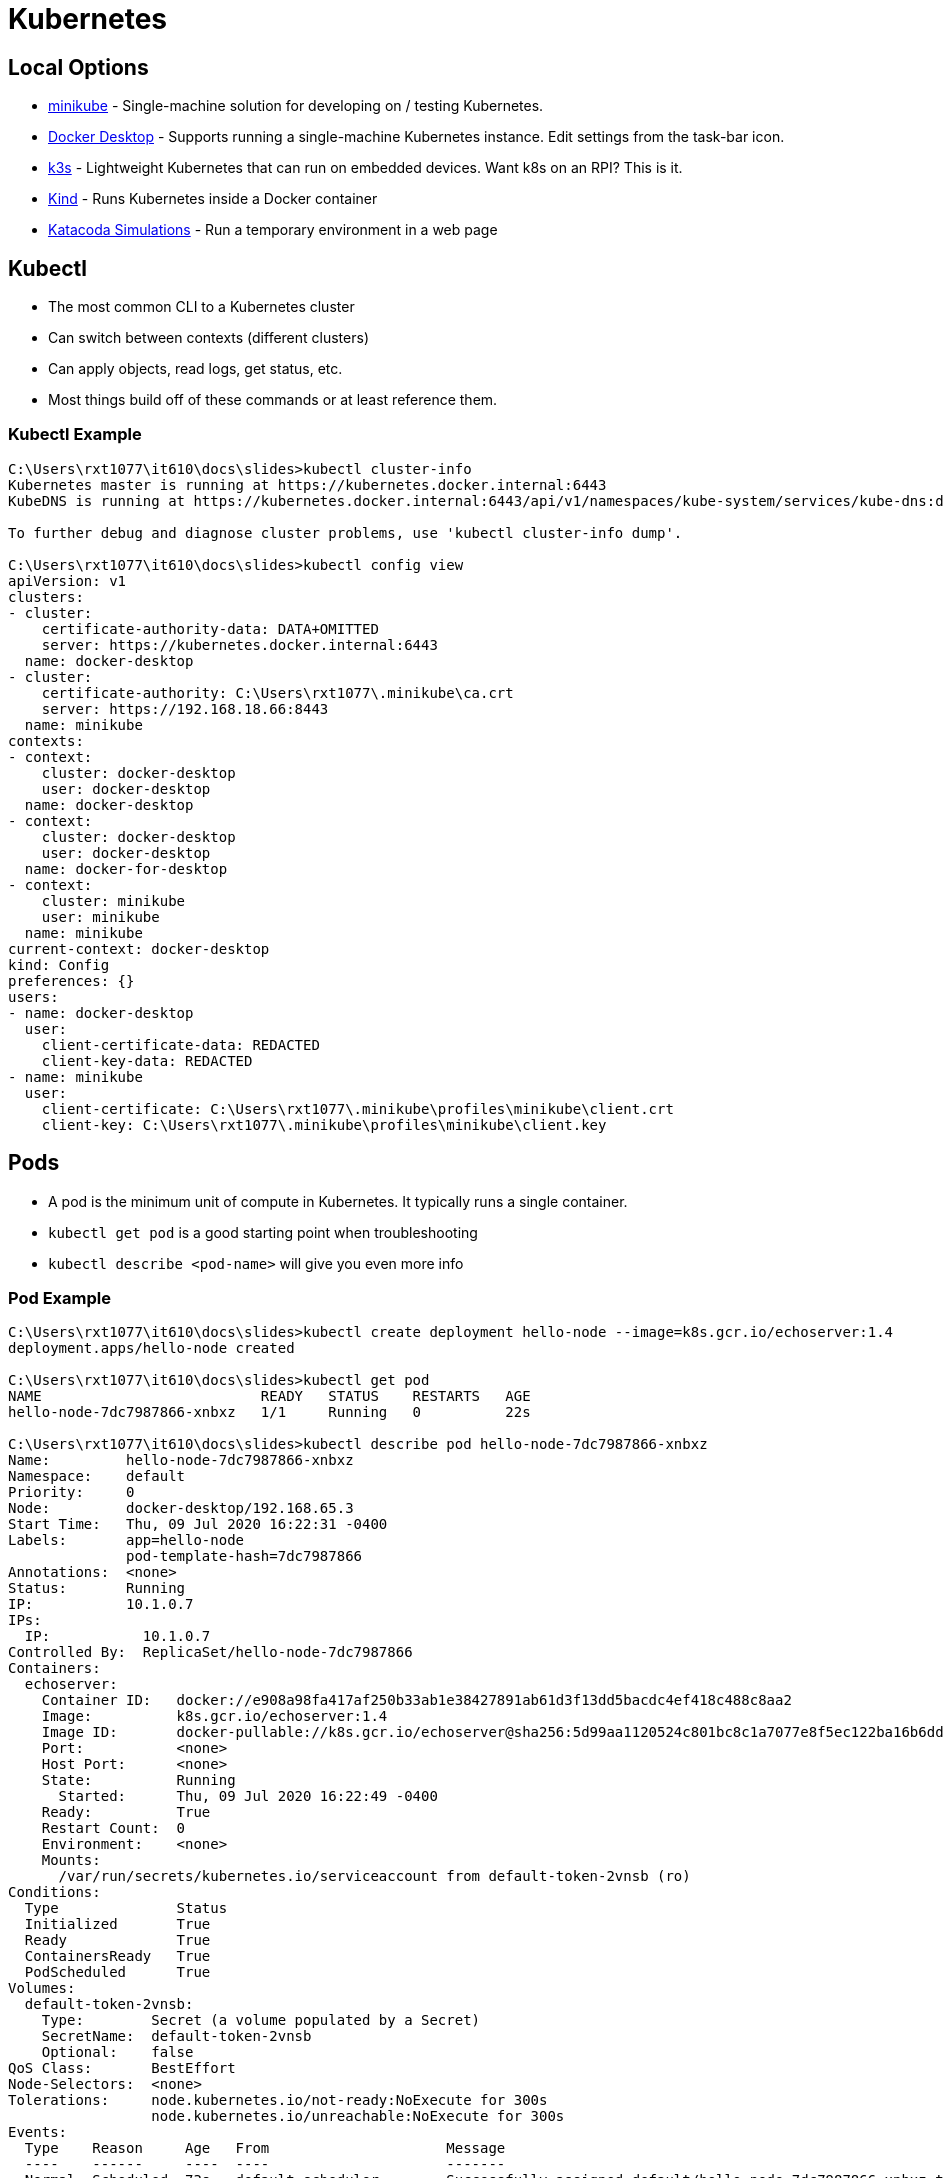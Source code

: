 = Kubernetes

== Local Options

[.shrink]
* https://kubernetes.io/docs/tasks/tools/install-minikube/[minikube] - Single-machine solution for developing on / testing Kubernetes.
* https://www.docker.com/products/docker-desktop[Docker Desktop] - Supports running a single-machine Kubernetes instance. Edit settings from the task-bar icon.
* https://k3s.io/[k3s] - Lightweight Kubernetes that can run on embedded devices. Want k8s on an RPI? This is it.
* https://kubernetes.io/docs/setup/learning-environment/kind/[Kind] - Runs Kubernetes inside a Docker container
* https://www.katacoda.com/courses/kubernetes/playground[Katacoda Simulations] - Run a temporary environment in a web page

== Kubectl

* The most common CLI to a Kubernetes cluster
* Can switch between contexts (different clusters)
* Can apply objects, read logs, get status, etc.
* Most things build off of these commands or at least reference them.

=== Kubectl Example

[source, console]
----
C:\Users\rxt1077\it610\docs\slides>kubectl cluster-info
Kubernetes master is running at https://kubernetes.docker.internal:6443
KubeDNS is running at https://kubernetes.docker.internal:6443/api/v1/namespaces/kube-system/services/kube-dns:dns/proxy

To further debug and diagnose cluster problems, use 'kubectl cluster-info dump'.

C:\Users\rxt1077\it610\docs\slides>kubectl config view
apiVersion: v1
clusters:
- cluster:
    certificate-authority-data: DATA+OMITTED
    server: https://kubernetes.docker.internal:6443
  name: docker-desktop
- cluster:
    certificate-authority: C:\Users\rxt1077\.minikube\ca.crt
    server: https://192.168.18.66:8443
  name: minikube
contexts:
- context:
    cluster: docker-desktop
    user: docker-desktop
  name: docker-desktop
- context:
    cluster: docker-desktop
    user: docker-desktop
  name: docker-for-desktop
- context:
    cluster: minikube
    user: minikube
  name: minikube
current-context: docker-desktop
kind: Config
preferences: {}
users:
- name: docker-desktop
  user:
    client-certificate-data: REDACTED
    client-key-data: REDACTED
- name: minikube
  user:
    client-certificate: C:\Users\rxt1077\.minikube\profiles\minikube\client.crt
    client-key: C:\Users\rxt1077\.minikube\profiles\minikube\client.key
----

== Pods

* A pod is the minimum unit of compute in Kubernetes. It typically runs a single
  container.
* `kubectl get pod` is a good starting point when troubleshooting
* `kubectl describe <pod-name>` will give you even more info

=== Pod Example

[source, console]
----
C:\Users\rxt1077\it610\docs\slides>kubectl create deployment hello-node --image=k8s.gcr.io/echoserver:1.4
deployment.apps/hello-node created

C:\Users\rxt1077\it610\docs\slides>kubectl get pod
NAME                          READY   STATUS    RESTARTS   AGE
hello-node-7dc7987866-xnbxz   1/1     Running   0          22s

C:\Users\rxt1077\it610\docs\slides>kubectl describe pod hello-node-7dc7987866-xnbxz
Name:         hello-node-7dc7987866-xnbxz
Namespace:    default
Priority:     0
Node:         docker-desktop/192.168.65.3
Start Time:   Thu, 09 Jul 2020 16:22:31 -0400
Labels:       app=hello-node
              pod-template-hash=7dc7987866
Annotations:  <none>
Status:       Running
IP:           10.1.0.7
IPs:
  IP:           10.1.0.7
Controlled By:  ReplicaSet/hello-node-7dc7987866
Containers:
  echoserver:
    Container ID:   docker://e908a98fa417af250b33ab1e38427891ab61d3f13dd5bacdc4ef418c488c8aa2
    Image:          k8s.gcr.io/echoserver:1.4
    Image ID:       docker-pullable://k8s.gcr.io/echoserver@sha256:5d99aa1120524c801bc8c1a7077e8f5ec122ba16b6dda1a5d3826057f67b9bcb
    Port:           <none>
    Host Port:      <none>
    State:          Running
      Started:      Thu, 09 Jul 2020 16:22:49 -0400
    Ready:          True
    Restart Count:  0
    Environment:    <none>
    Mounts:
      /var/run/secrets/kubernetes.io/serviceaccount from default-token-2vnsb (ro)
Conditions:
  Type              Status
  Initialized       True
  Ready             True
  ContainersReady   True
  PodScheduled      True
Volumes:
  default-token-2vnsb:
    Type:        Secret (a volume populated by a Secret)
    SecretName:  default-token-2vnsb
    Optional:    false
QoS Class:       BestEffort
Node-Selectors:  <none>
Tolerations:     node.kubernetes.io/not-ready:NoExecute for 300s
                 node.kubernetes.io/unreachable:NoExecute for 300s
Events:
  Type    Reason     Age   From                     Message
  ----    ------     ----  ----                     -------
  Normal  Scheduled  73s   default-scheduler        Successfully assigned default/hello-node-7dc7987866-xnbxz to docker-desktop
  Normal  Pulling    72s   kubelet, docker-desktop  Pulling image "k8s.gcr.io/echoserver:1.4"
  Normal  Pulled     55s   kubelet, docker-desktop  Successfully pulled image "k8s.gcr.io/echoserver:1.4"
  Normal  Created    55s   kubelet, docker-desktop  Created container echoserver
  Normal  Started    55s   kubelet, docker-desktop  Started container echoserver
----

== ReplicaSets

* A ReplicaSet is a grouping of pods that Kubernetes attempts to keep running
* Kubernetes can detect failure (configurable) and restart a pod
* Kubernetes will back-off if something keeps failing

=== ReplicaSet Example

[source, console]
----
C:\Users\rxt1077\it610\docs\slides>kubectl get replicasets
NAME                    DESIRED   CURRENT   READY   AGE
hello-node-7dc7987866   1         1         1       4m4s

C:\Users\rxt1077\it610\docs\slides>kubectl describe replicaset hello-node-7dc7987866
Name:           hello-node-7dc7987866
Namespace:      default
Selector:       app=hello-node,pod-template-hash=7dc7987866
Labels:         app=hello-node
                pod-template-hash=7dc7987866
Annotations:    deployment.kubernetes.io/desired-replicas: 1
                deployment.kubernetes.io/max-replicas: 2
                deployment.kubernetes.io/revision: 1
Controlled By:  Deployment/hello-node
Replicas:       1 current / 1 desired
Pods Status:    1 Running / 0 Waiting / 0 Succeeded / 0 Failed
Pod Template:
  Labels:  app=hello-node
           pod-template-hash=7dc7987866
  Containers:
   echoserver:
    Image:        k8s.gcr.io/echoserver:1.4
    Port:         <none>
    Host Port:    <none>
    Environment:  <none>
    Mounts:       <none>
  Volumes:        <none>
Events:
  Type    Reason            Age    From                   Message
  ----    ------            ----   ----                   -------
  Normal  SuccessfulCreate  5m29s  replicaset-controller  Created pod: hello-node-7dc7987866-xnbxz
----

== Deployments

* A Deployment creates ReplicaSets to support the _deployment_ of an app
* Deployments also support update strategies

=== Deployment Example

[source, console]
----
C:\Users\rxt1077\it610\docs\slides>kubectl get deployments
NAME         READY   UP-TO-DATE   AVAILABLE   AGE
hello-node   1/1     1            1           7m18s

C:\Users\rxt1077\it610\docs\slides>kubectl describe deployment hello-node
Name:                   hello-node
Namespace:              default
CreationTimestamp:      Thu, 09 Jul 2020 16:22:31 -0400
Labels:                 app=hello-node
Annotations:            deployment.kubernetes.io/revision: 1
Selector:               app=hello-node
Replicas:               1 desired | 1 updated | 1 total | 1 available | 0 unavailable
StrategyType:           RollingUpdate
MinReadySeconds:        0
RollingUpdateStrategy:  25% max unavailable, 25% max surge
Pod Template:
  Labels:  app=hello-node
  Containers:
   echoserver:
    Image:        k8s.gcr.io/echoserver:1.4
    Port:         <none>
    Host Port:    <none>
    Environment:  <none>
    Mounts:       <none>
  Volumes:        <none>
Conditions:
  Type           Status  Reason
  ----           ------  ------
  Available      True    MinimumReplicasAvailable
  Progressing    True    NewReplicaSetAvailable
OldReplicaSets:  <none>
NewReplicaSet:   hello-node-7dc7987866 (1/1 replicas created)
Events:
  Type    Reason             Age    From                   Message
  ----    ------             ----   ----                   -------
  Normal  ScalingReplicaSet  7m28s  deployment-controller  Scaled up replica set hello-node-7dc7987866 to 1
----

== Working with YAML objects

* You'll probably want to define your objects in yaml files instead of just via
  the command line.
* `kubectl apply -f <file>` will apply your file to make the cluster provide the
  resources you specified.
* Similar to ansible, this is _descriptive_: if you want three replicas and you
  already have two, it'll just make the third.

=== YAML Deployment Example

[source, yml]
----
apiVersion: apps/v1
kind: Deployment
metadata:
  name: nginx-deployment
  labels:
    app: nginx
spec:
    replicas: 3
    selector:
      matchLabels:
        app: nginx
    template:
      metadata:
        labels:
          app: nginx
      spec:
        containers:
        - name: nginx
          image: nginx:1.14.2
          ports:
          - containerPort: 80
----

=== YAML from a running object

[source, yml]
----
C:\Users\rxt1077\it610\docs\slides>kubectl get deployment -o yaml
apiVersion: v1
items:
- apiVersion: apps/v1
  kind: Deployment
  metadata:
    annotations:
      deployment.kubernetes.io/revision: "1"
    creationTimestamp: "2020-07-09T20:22:31Z"
    generation: 1
    labels:
      app: hello-node
    name: hello-node
    namespace: default
    resourceVersion: "1816"
    selfLink: /apis/apps/v1/namespaces/default/deployments/hello-node
    uid: 31356fed-0365-49df-8327-3c3c6ff0cb32
  spec:
    progressDeadlineSeconds: 600
    replicas: 1
    revisionHistoryLimit: 10
    selector:
      matchLabels:
        app: hello-node
    strategy:
      rollingUpdate:
        maxSurge: 25%
        maxUnavailable: 25%
      type: RollingUpdate
    template:
      metadata:
        creationTimestamp: null
        labels:
          app: hello-node
      spec:
        containers:
        - image: k8s.gcr.io/echoserver:1.4
          imagePullPolicy: IfNotPresent
          name: echoserver
          resources: {}
          terminationMessagePath: /dev/termination-log
          terminationMessagePolicy: File
        dnsPolicy: ClusterFirst
        restartPolicy: Always
        schedulerName: default-scheduler
        securityContext: {}
        terminationGracePeriodSeconds: 30
  status:
    availableReplicas: 1
    conditions:
    - lastTransitionTime: "2020-07-09T20:22:49Z"
      lastUpdateTime: "2020-07-09T20:22:49Z"
      message: Deployment has minimum availability.
      reason: MinimumReplicasAvailable
      status: "True"
      type: Available
    - lastTransitionTime: "2020-07-09T20:22:31Z"
      lastUpdateTime: "2020-07-09T20:22:49Z"
      message: ReplicaSet "hello-node-7dc7987866" has successfully progressed.
      reason: NewReplicaSetAvailable
      status: "True"
      type: Progressing
    observedGeneration: 1
    readyReplicas: 1
    replicas: 1
    updatedReplicas: 1
kind: List
metadata:
  resourceVersion: ""
  selfLink: ""
----

== Services

Services make ports on pods available to other parts of the cluster _or_ the
outside world:

[source, console]
----
C:\Users\rxt1077\it610\docs\slides>kubectl expose deployment hello-node --type=LoadBalancer --port=8080
service/hello-node exposed

C:\Users\rxt1077\it610\docs\slides>kubectl get services
NAME         TYPE           CLUSTER-IP       EXTERNAL-IP   PORT(S)          AGE
hello-node   LoadBalancer   10.105.154.187   localhost     8080:30031/TCP   100s
kubernetes   ClusterIP      10.96.0.1        <none>        443/TCP          32m
----

== Resources

* https://kubernetes.io/docs/reference/kubectl/cheatsheet/[kubectl Cheat sheet]
* https://kubernetes.io/docs/concepts/workloads/controllers/deployment/[Deployments]
* https://kubernetes.io/docs/tutorials/hello-minikube/[Hello Minikube]
* https://kubernetes.io/docs/concepts/services-networking/service/[Services]
